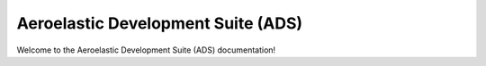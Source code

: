 Aeroelastic Development Suite (ADS)
=================================================
Welcome to the Aeroelastic Development Suite (ADS) documentation!